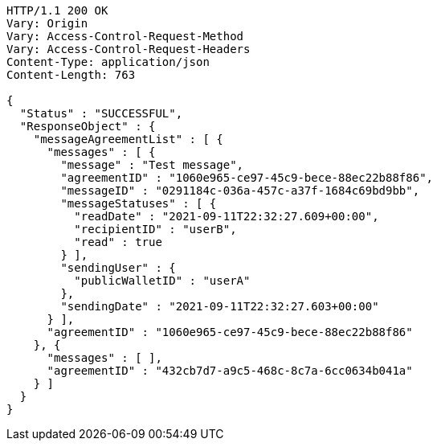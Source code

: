 [source,http,options="nowrap"]
----
HTTP/1.1 200 OK
Vary: Origin
Vary: Access-Control-Request-Method
Vary: Access-Control-Request-Headers
Content-Type: application/json
Content-Length: 763

{
  "Status" : "SUCCESSFUL",
  "ResponseObject" : {
    "messageAgreementList" : [ {
      "messages" : [ {
        "message" : "Test message",
        "agreementID" : "1060e965-ce97-45c9-bece-88ec22b88f86",
        "messageID" : "0291184c-036a-457c-a37f-1684c69bd9bb",
        "messageStatuses" : [ {
          "readDate" : "2021-09-11T22:32:27.609+00:00",
          "recipientID" : "userB",
          "read" : true
        } ],
        "sendingUser" : {
          "publicWalletID" : "userA"
        },
        "sendingDate" : "2021-09-11T22:32:27.603+00:00"
      } ],
      "agreementID" : "1060e965-ce97-45c9-bece-88ec22b88f86"
    }, {
      "messages" : [ ],
      "agreementID" : "432cb7d7-a9c5-468c-8c7a-6cc0634b041a"
    } ]
  }
}
----